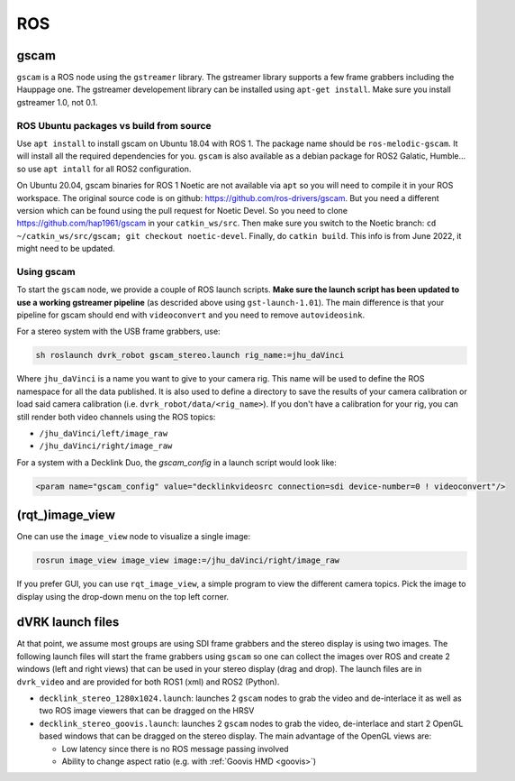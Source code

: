 ROS
###


gscam
*****

``gscam`` is a ROS node using the ``gstreamer`` library.  The gstreamer
library supports a few frame grabbers including the Hauppage one.  The
gstreamer developement library can be installed using ``apt-get
install``.  Make sure you install gstreamer 1.0, not 0.1.

ROS Ubuntu packages vs build from source
========================================

Use ``apt install`` to install gscam on Ubuntu 18.04 with ROS 1.  The
package name should be ``ros-melodic-gscam``.  It will install all the
required dependencies for you.  ``gscam`` is also available as a
debian package for ROS2 Galatic, Humble... so use ``apt intall`` for
all ROS2 configuration.

On Ubuntu 20.04, gscam binaries for ROS 1 Noetic are not available via
``apt`` so you will need to compile it in your ROS workspace.  The
original source code is on github:
https://github.com/ros-drivers/gscam.  But you need a different
version which can be found using the pull request for Noetic Devel.
So you need to clone https://github.com/hap1961/gscam in your
``catkin_ws/src``.  Then make sure you switch to the Noetic branch:
``cd ~/catkin_ws/src/gscam; git checkout noetic-devel``.  Finally, do
``catkin build``.  This info is from June 2022, it might need to be
updated.

Using gscam
===========

To start the ``gscam`` node, we provide a couple of ROS launch scripts.
**Make sure the launch script has been updated to use a working
gstreamer pipeline** (as descrided above using ``gst-launch-1.01``).
The main difference is that your pipeline for gscam should end with
``videoconvert`` and you need to remove ``autovideosink``.

For a stereo system with the USB frame grabbers, use:

.. code-block:: bash

   sh roslaunch dvrk_robot gscam_stereo.launch rig_name:=jhu_daVinci

Where ``jhu_daVinci`` is a name you want to give to your camera rig.  This
name will be used to define the ROS namespace for all the data
published.  It is also used to define a directory to save the results
of your camera calibration or load said camera calibration
(i.e. ``dvrk_robot/data/<rig_name>``).  If you don't have a calibration
for your rig, you can still render both video channels using the ROS
topics:

* ``/jhu_daVinci/left/image_raw``
* ``/jhu_daVinci/right/image_raw``

For a system with a Decklink Duo, the `gscam_config` in a launch script would look like:

.. code-block:: xml

   <param name="gscam_config" value="decklinkvideosrc connection=sdi device-number=0 ! videoconvert"/>

(rqt\_)image_view
*****************

One can use the ``image_view`` node to visualize a single image:

.. code-block:: bash

   rosrun image_view image_view image:=/jhu_daVinci/right/image_raw


If you prefer GUI, you can use ``rqt_image_view``, a simple program to
view the different camera topics.  Pick the image to display using the
drop-down menu on the top left corner.

dVRK launch files
*****************

At that point, we assume most groups are using SDI frame grabbers and
the stereo display is using two images.  The following launch files
will start the frame grabbers using ``gscam`` so one can collect the
images over ROS and create 2 windows (left and right views) that can
be used in your stereo display (drag and drop).  The launch files are
in ``dvrk_video`` and are provided for both ROS1 (xml) and ROS2
(Python).

* ``decklink_stereo_1280x1024.launch``: launches 2 ``gscam`` nodes to grab
  the video and de-interlace it as well as two ROS image viewers that
  can be dragged on the HRSV
* ``decklink_stereo_goovis.launch``: launches 2 ``gscam`` nodes to grab
  the video, de-interlace and start 2 OpenGL based windows that can be
  dragged on the stereo display.  The main advantage of the OpenGL
  views are:

  * Low latency since there is no ROS message passing involved
  * Ability to change aspect ratio (e.g. with :ref:`Goovis HMD
    <goovis>`)
